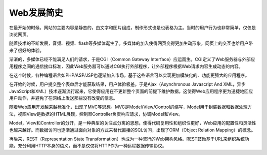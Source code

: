 Web发展简史
========================================

在最开始的时候，网站的主要内容是静态的，由文字和图片组成，制作形式也是也表格为主。当时的用户行为也非常简单，仅仅是浏览网页。

随着技术的不断发展，音频、视频、flash等多媒体诞生了。多媒体的加入使得网页变得更加生动形象，网页上的交互也给用户带来了很好的体验。

渐渐的，多媒体已经不能满足人们的请求，于是CGI（Common Gateway Interface）应运而生。CGI定义了Web服务器与外部应用程序之间的通信接口标准，因此Web服务器可以通过CGI执行外部程序，让外部程序根据Web请求内容生成动态的内容。

在这个时候，各种编程语言如PHP/ASP/JSP也逐渐加入市场，基于这些语言可以实现更加模块化的、功能更强大的应用程序。

在开始的时候，用户提交整个表单后才能获取结果，用户体验极差。于是Ajax（Asynchronous Javascript And XML，异步JavaScript和XML）技术逐渐流行起来，它使得应用在不更新整个页面的前提下维护数据。这使得Web应用程序更为迅捷地回应用户动作，并避免了在网络上发送那些没有改变的信息。

随着Web应用开发越来越标准化，出现了MVC等思想。MVC是Model/View/Control的缩写，Model用于封装数据和数据处理方法，视图View是数据的HTML展现，控制器Controller负责响应请求，协调Model和View。

Model，View和Controller的分开，是一种典型的关注点分离的思想，使得代码复用性和组织性更好，Web应用的配置性和灵活性也越来越好。而数据访问也逐渐通过面向对象的方式来替代直接的SQL访问，出现了ORM（Object Relation Mapping）的概念。

再后来，REST（Representation State Transformation）也成为一种流行的Web架构风格。REST鼓励基于URL来组织系统功能，充分利用HTTP本身的语义，而不是仅仅将HTTP作为一种远程数据传输协议。
